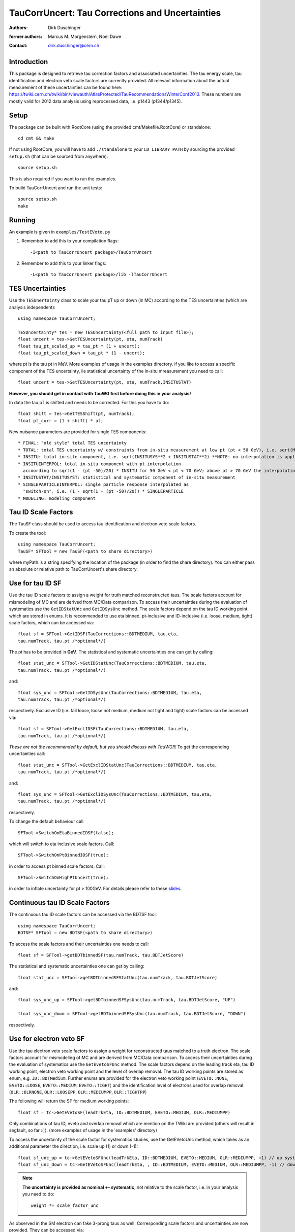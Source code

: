
================================================
TauCorrUncert: Tau Corrections and Uncertainties
================================================

:authors: Dirk Duschinger
:former authors: Marcus M. Morgenstern, Noel Dawe
:contact: dirk.duschinger@cern.ch

------------
Introduction
------------

This package is designed to retrieve tau correction factors and associated
uncertainties. The tau energy scale, tau identification and electron veto scale
factors are currently provided. All relevant information about the actual
measurement of these uncertainties can be found here:
`<https://twiki.cern.ch/twiki/bin/viewauth/AtlasProtected/TauRecommendationsWinterConf2013>`_.
These numbers are mostly valid for 2012 data analysis using reprocessed data,
i.e. p1443 (p1344/p1345).

-----
Setup
-----

The package can be built with RootCore (using the provided
cmt/Makefile.RootCore) or standalone::

   cd cmt && make

If not using RootCore, you will have to add ``./standalone`` to your
``LD_LIBRARY_PATH`` by sourcing the provided ``setup.sh`` (that can be sourced from
anywhere)::

   source setup.sh

This is also required if you want to run the examples.

To build TauCorrUncert and run the unit tests::

   source setup.sh
   make

-------
Running
-------

An example is given in ``examples/TestEVeto.py``

1. Remember to add this to your compilation flags::

   -I<path to TauCorrUncert package>/TauCorrUncert

2. Remember to add this to your linker flags::

   -L<path to TauCorrUncert package>/lib -lTauCorrUncert

-----------------
TES Uncertainties
-----------------

Use the ``TESUnertainty`` class to scale your tau pT up or down (in MC) according to the
TES uncertainties (which are analysis independent)::

   using namespace TauCorrUncert;

   TESUncertainty* tes = new TESUncertainty(<full path to input file>);
   float uncert = tes->GetTESUncertainty(pt, eta, numTrack)
   float tau_pt_scaled_up = tau_pt * (1 + uncert);
   float tau_pt_scaled_down = tau_pt * (1 - uncert);

where pt is the tau pt in MeV. More examples of usage in the examples directory.
If you like to access a specific component of the TES uncertainty, ile
statistical uncertainty of the in-situ mreasurement you need to call::

   float uncert = tes->GetTESUncertainty(pt, eta, numTrack,INSITUSTAT)

**However, you should get in contact with TauWG first before doing this in your analysis!**

In data the tau pT is shifted and needs to be corrected. For this you have to do::

   float shift = tes->GetTESShift(pt, numTrack);
   float pt_corr = (1 + shift) * pt;

New nuisance parameters are provided for single TES components::

   * FINAL: "old style" total TES uncertainty
   * TOTAL: total TES uncertainty w/ constraints from in-situ measurement at low pt (pt < 50 GeV), i.e. sqrt(MODELING**2 + CLOSURE**2 + INSITUINTERPOL**2 + SINGLEPARTICLE**2)
   * INSITU: total in-site component, i.e. sqrt(INSITUSYS**2 + INSITUSTAT**2) **NOTE: no interpolation is applied here; if you want to apply interpolation take INSITUINTERPOL**
   * INSITUINTERPOL: total in-situ component with pt interpolation
     accoording to sqrt(1 - (pt -50)/20) * INSITU for 50 GeV < pt < 70 GeV; above pt > 70 GeV the interpolation factor is 0, while for pt < 50 GeV it is 1
   * INSITUSTAT/INSITUSYST: statistical and systematic component of in-situ measurement
   * SINGLEPARTICLEINTERPOL: single particle response interpolated as
     "switch-on", i.e. (1 - sqrt(1 - (pt -50)/20)) * SINGLEPARTICLE
   * MODELING: modeling component
   
--------------------
Tau ID Scale Factors
--------------------

The TauSF class should be used to access tau identification and electron veto
scale factors.

To create the tool::

   using namespace TauCorrUncert;
   TauSF* SFTool = new TauSF(<path to share directory>)

where myPath is a string specifying the location of the package (in order to
find the share directory). You can either pass an absolute or relative path to
TauCorrUncert's share directory.

-----------------
Use for tau ID SF
-----------------

Use the tau ID scale factors to assign a weight for truth matched reconstructed
taus. The scale factors account for mismodeling of MC and are derived from
MC/Data comparison. To access their uncertainties during the evaluation of
systematics use the ``GetIDStatUnc`` and ``GetIDSysUnc`` method. The scale factors
depend on the tau ID working point which are stored in enums. It is recommended
to use eta binned, pt-inclusive and ID-inclusive (i.e. loose, medium, tight)
scale factors, which can be accessed via::

   float sf = SFTool->GetIDSF(TauCorrections::BDTMEDIUM, tau.eta,
   tau.numTrack, tau.pt /*optional*/)

The pt has to be provided in **GeV**. The statistical and systematic
uncertainties one can get by calling::

   float stat_unc = SFTool->GetIDStatUnc(TauCorrections::BDTMEDIUM, tau.eta,
   tau.numTrack, tau.pt /*optional*/)

and::

   float sys_unc = SFTool->GetIDSysUnc(TauCorrections::BDTMEDIUM, tau.eta,
   tau.numTrack, tau.pt /*optional*/)

respectively.
Exclusive ID (i.e. fail loose, loose not medium, medium not tight and tight)
scale factors can be accessed via::

   float sf = SFTool->GetExclIDSF(TauCorrections::BDTMEDIUM, tau.eta,
   tau.numTrack, tau.pt /*optional*/)

*These are not the recommended by default, but you should discuss with
TauWG!!!* To get the corresponding uncertainties call::

   float stat_unc = SFTool->GetExclIDStatUnc(TauCorrections::BDTMEDIUM, tau.eta,
   tau.numTrack, tau.pt /*optional*/)

and::

   float sys_unc = SFTool->GetExclIDSysUnc(TauCorrections::BDTMEDIUM, tau.eta,
   tau.numTrack, tau.pt /*optional*/)

respectively.

To change the default behaviour call::

  SFTool->SwitchOnEtaBinnedIDSF(false);

which will switch to eta inclusive scale factors. Call::

  SFTool->SwitchOnPtBinnedIDSF(true);

in order to access pt binned scale factors. Call::

  SFTool->SwitchOnHighPtUncert(true);

in order to inflate uncertainty for pt > 100GeV. For details please refer to these `slides <https://indico.cern.ch/event/304094/contribution/2/material/slides/0.pdf>`_.

-------------------------------
Continuous tau ID Scale Factors
-------------------------------

The continuous tau ID scale factors can be accessed via the BDTSF tool::

   using namespace TauCorrUncert;
   BDTSF* SFTool = new BDTSF(<path to share directory>)

To access the scale factors and their uncertainties one needs to call::


   float sf = SFTool->getBDTbinnedSF(tau.numTrack, tau.BDTJetScore)

The statistical and systematic uncertainties one can get by calling::

   float stat_unc = SFTool->getBDTbinnedSFStatUnc(tau.numTrack, tau.BDTJetScore)

and::

   float sys_unc_up = SFTool->getBDTbinnedSFSysUnc(tau.numTrack, tau.BDTJetScore, "UP")

   float sys_unc_down = SFTool->getBDTbinnedSFSysUnc(tau.numTrack, tau.BDTJetScore, "DOWN")

respectively.
   

------------------------
Use for electron veto SF
------------------------

Use the tau electron veto scale factors to assign a weight for reconstructed
taus matched to a truth electron. The scale factors account for mismodeling of
MC and are derived from MC/Data comparison. To access their uncertainties during
the evaluation of systematics use the ``GetEvetoSFUnc`` method. The scale factors
depend on the leading track eta, tau ID working point, electron veto working
point and the level of overlap removal. The tau ID working points are stored as
enum, e.g. ``ID::BDTMedium``. Further enums are provided for the electron veto
working point (``EVETO::NONE``, ``EVETO::LOOSE``, ``EVETO::MEDIUM``,
``EVETO::TIGHT``) and the identification level of electrons used for overlap
removal (``OLR::OLRNONE``, ``OLR::LOOSEPP``, ``OLR::MEDIUMPP``, ``OLR::TIGHTPP``)

The following will return the SF for medium working points::

   float sf = tc->GetEVetoSF(leadTrkEta, ID::BDTMEDIUM, EVETO::MEDIUM, OLR::MEDIUMPP)

Only combinations of tau ID, eveto and overlap removal which are mention on the
TWiki are provided (others will result in segfault, so far :( ).
(more examples of usage in the 'examples' directory)

To access the uncertainty of the scale factor for systematics studies, use the
GetEVetoUnc method, which takes as an additional parameter the direction,
i.e. scale up (1) or down (-1)::

   float sf_unc_up = tc->GetEVetoSFUnc(leadTrkEta, ID::BDTMEDIUM, EVETO::MEDIUM, OLR::MEDIUMPP, +1) // up systematics
   float sf_unc_down = tc->GetEVetoSFUnc(leadTrkEta, , ID::BDTMEDIUM, EVETO::MEDIUM, OLR::MEDIUMPP, -1) // down systematics

.. note:: **The uncertainty is provided as nominal +- systematic**, not relative to
   the scale factor, i.e. in your analysis you need to do::

      weight *= scale_factor_unc

As observed in the SM electron can fake 3-prong taus as well. Corresponding
scale factors and uncertainties are now provided. They can be accessed via::

   float sf = tc->GetEVetoSF(leadTrkEta, numTrack, ID::BDTMEDIUM, EVETO::LOOSE, OLR::TIGHTPP)
   float sf_unc_up = tc->GetEVetoSFUnc(leadTrkEta, numTrack, ID::BDTMEDIUM, EVETO::LOOSE, OLR::TIGHTPP, +1) // up systematics
   float sf_unc_down = tc->GetEVetoSFUnc(leadTrkEta, numTrack, ID::BDTMEDIUM, EVETO::LOOSE, OLR::TIGHTPP, -1) // down systematics


 .. note:: The this method can be used for 1-prong tau candidates as well. The
    old accessors mentioned above are **only** wrappers to provide backwards
    compatibility and may become deprecated in the future. Hence users are
    admonished to change this sooner than later.
